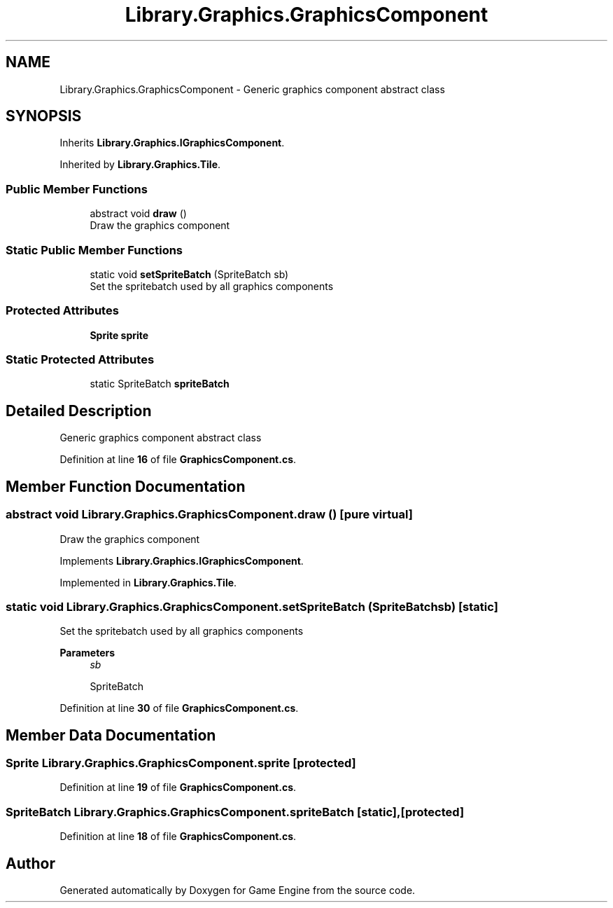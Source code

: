 .TH "Library.Graphics.GraphicsComponent" 3 "Thu Nov 3 2022" "Version 0.1" "Game Engine" \" -*- nroff -*-
.ad l
.nh
.SH NAME
Library.Graphics.GraphicsComponent \- Generic graphics component abstract class   

.SH SYNOPSIS
.br
.PP
.PP
Inherits \fBLibrary\&.Graphics\&.IGraphicsComponent\fP\&.
.PP
Inherited by \fBLibrary\&.Graphics\&.Tile\fP\&.
.SS "Public Member Functions"

.in +1c
.ti -1c
.RI "abstract void \fBdraw\fP ()"
.br
.RI "Draw the graphics component  "
.in -1c
.SS "Static Public Member Functions"

.in +1c
.ti -1c
.RI "static void \fBsetSpriteBatch\fP (SpriteBatch sb)"
.br
.RI "Set the spritebatch used by all graphics components  "
.in -1c
.SS "Protected Attributes"

.in +1c
.ti -1c
.RI "\fBSprite\fP \fBsprite\fP"
.br
.in -1c
.SS "Static Protected Attributes"

.in +1c
.ti -1c
.RI "static SpriteBatch \fBspriteBatch\fP"
.br
.in -1c
.SH "Detailed Description"
.PP 
Generic graphics component abstract class  
.PP
Definition at line \fB16\fP of file \fBGraphicsComponent\&.cs\fP\&.
.SH "Member Function Documentation"
.PP 
.SS "abstract void Library\&.Graphics\&.GraphicsComponent\&.draw ()\fC [pure virtual]\fP"

.PP
Draw the graphics component  
.PP
Implements \fBLibrary\&.Graphics\&.IGraphicsComponent\fP\&.
.PP
Implemented in \fBLibrary\&.Graphics\&.Tile\fP\&.
.SS "static void Library\&.Graphics\&.GraphicsComponent\&.setSpriteBatch (SpriteBatch sb)\fC [static]\fP"

.PP
Set the spritebatch used by all graphics components  
.PP
\fBParameters\fP
.RS 4
\fIsb\fP 
.PP
.nf
SpriteBatch

.fi
.PP
.RE
.PP

.PP
Definition at line \fB30\fP of file \fBGraphicsComponent\&.cs\fP\&.
.SH "Member Data Documentation"
.PP 
.SS "\fBSprite\fP Library\&.Graphics\&.GraphicsComponent\&.sprite\fC [protected]\fP"

.PP
Definition at line \fB19\fP of file \fBGraphicsComponent\&.cs\fP\&.
.SS "SpriteBatch Library\&.Graphics\&.GraphicsComponent\&.spriteBatch\fC [static]\fP, \fC [protected]\fP"

.PP
Definition at line \fB18\fP of file \fBGraphicsComponent\&.cs\fP\&.

.SH "Author"
.PP 
Generated automatically by Doxygen for Game Engine from the source code\&.
